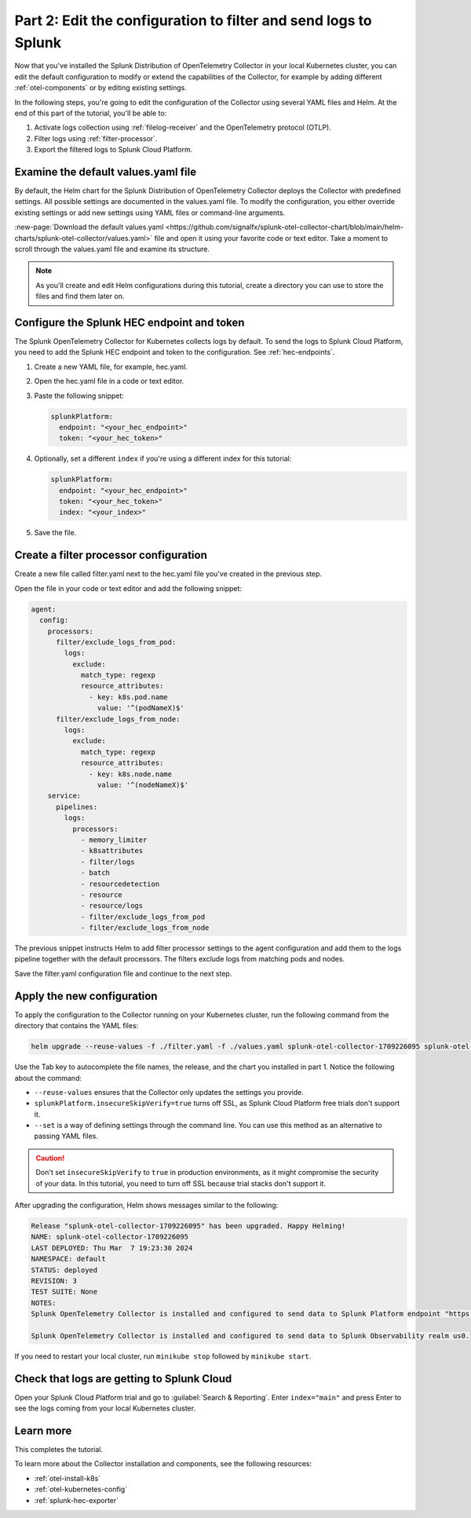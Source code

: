 .. _collector-config-tutorial-edit-k8s:

***********************************************************************
Part 2: Edit the configuration to filter and send logs to Splunk
***********************************************************************

Now that you've installed the Splunk Distribution of OpenTelemetry Collector in your local Kubernetes cluster, you can edit the default configuration to modify or extend the capabilities of the Collector, for example by adding different :ref:`otel-components` or by editing existing settings.

In the following steps, you're going to edit the configuration of the Collector using several YAML files and Helm. At the end of this part of the tutorial, you'll be able to:

1. Activate logs collection using :ref:`filelog-receiver` and the OpenTelemetry protocol (OTLP).
2. Filter logs using :ref:`filter-processor`.
3. Export the filtered logs to Splunk Cloud Platform.


Examine the default values.yaml file
=======================================

By default, the Helm chart for the Splunk Distribution of OpenTelemetry Collector deploys the Collector with predefined settings. All possible settings are documented in the values.yaml file. To modify the configuration, you either override existing settings or add new settings using YAML files or command-line arguments.

:new-page:`Download the default values.yaml <https://github.com/signalfx/splunk-otel-collector-chart/blob/main/helm-charts/splunk-otel-collector/values.yaml>` file and open it using your favorite code or text editor. Take a moment to scroll through the values.yaml file and examine its structure.

.. note:: As you'll create and edit Helm configurations during this tutorial, create a directory you can use to store the files and find them later on.


Configure the Splunk HEC endpoint and token
============================================

The Splunk OpenTelemetry Collector for Kubernetes collects logs by default. To send the logs to Splunk Cloud Platform, you need to add the Splunk HEC endpoint and token to the configuration. See :ref:`hec-endpoints`.

1. Create a new YAML file, for example, hec.yaml.

2. Open the hec.yaml file in a code or text editor.

3. Paste the following snippet:

   .. code-block:: yaml

      splunkPlatform:
        endpoint: "<your_hec_endpoint>"
        token: "<your_hec_token>"

4. Optionally, set a different ``index`` if you're using a different index for this tutorial:

   .. code-block:: yaml

      splunkPlatform:
        endpoint: "<your_hec_endpoint>"
        token: "<your_hec_token>"
        index: "<your_index>"

5. Save the file.


Create a filter processor configuration
==========================================

Create a new file called filter.yaml next to the hec.yaml file you've created in the previous step.

Open the file in your code or text editor and add the following snippet:

.. code-block:: yaml

   agent:
     config:
       processors:
         filter/exclude_logs_from_pod:
           logs:
             exclude:
               match_type: regexp
               resource_attributes:
                 - key: k8s.pod.name
                   value: '^(podNameX)$'
         filter/exclude_logs_from_node:
           logs:
             exclude:
               match_type: regexp
               resource_attributes:
                 - key: k8s.node.name
                   value: '^(nodeNameX)$'
       service:
         pipelines:
           logs:
             processors:
               - memory_limiter
               - k8sattributes
               - filter/logs
               - batch
               - resourcedetection
               - resource
               - resource/logs
               - filter/exclude_logs_from_pod
               - filter/exclude_logs_from_node

The previous snippet instructs Helm to add filter processor settings to the agent configuration and add them to the logs pipeline together with the default processors. The filters exclude logs from matching pods and nodes.

Save the filter.yaml configuration file and continue to the next step.


Apply the new configuration
=====================================

To apply the configuration to the Collector running on your Kubernetes cluster, run the following command from the directory that contains the YAML files:

.. code-block:: bash

   helm upgrade --reuse-values -f ./filter.yaml -f ./values.yaml splunk-otel-collector-1709226095 splunk-otel-collector-chart/splunk-otel-collector --set="splunkPlatform.insecureSkipVerify=true"

Use the Tab key to autocomplete the file names, the release, and the chart you installed in part 1. Notice the following about the command:

- ``--reuse-values`` ensures that the Collector only updates the settings you provide.
- ``splunkPlatform.insecureSkipVerify=true`` turns off SSL, as Splunk Cloud Platform free trials don't support it.
- ``--set`` is a way of defining settings through the command line. You can use this method as an alternative to passing YAML files.

.. caution:: Don't set ``insecureSkipVerify`` to ``true`` in production environments, as it might compromise the security of your data. In this tutorial, you need to turn off SSL because trial stacks don't support it.

After upgrading the configuration, Helm shows messages similar to the following:

.. code-block:: text

   Release "splunk-otel-collector-1709226095" has been upgraded. Happy Helming!
   NAME: splunk-otel-collector-1709226095
   LAST DEPLOYED: Thu Mar  7 19:23:30 2024
   NAMESPACE: default
   STATUS: deployed
   REVISION: 3
   TEST SUITE: None
   NOTES:
   Splunk OpenTelemetry Collector is installed and configured to send data to Splunk Platform endpoint "https://<your-splunk-cloud-trial-stack>.splunkcloud.com:8088/services/collector".

   Splunk OpenTelemetry Collector is installed and configured to send data to Splunk Observability realm us0.

If you need to restart your local cluster, run ``minikube stop`` followed by ``minikube start``.

Check that logs are getting to Splunk Cloud
==================================================

Open your Splunk Cloud Platform trial and go to :guilabel:`Search & Reporting`. Enter ``index="main"`` and press Enter to see the logs coming from your local Kubernetes cluster.

.. image:: /_images/get-started/logs-cloud.png
      :width: 90%
      :alt: Kubernetes logs sent to Splunk Cloud


Learn more
====================================

This completes the tutorial.

To learn more about the Collector installation and components, see the following resources:

- :ref:`otel-install-k8s`
- :ref:`otel-kubernetes-config`
- :ref:`splunk-hec-exporter`


